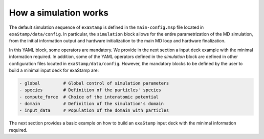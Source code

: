 How a simulation works
======================

The default simulation sequence of ``exaStamp`` is defined in the ``main-config.msp`` file located in ``exaStamp/data/config``. In particular, the ``simulation`` block allows for the entire parametrization of the MD simulation, from the initial information output and hardware initialization to the main MD loop and hardware finalization.

.. code-block:: YAML
   :caption: **Default YAML block for an exaStamp simulation**

   simulation:
     name: MySimulation
     body:
       - print_logo_banner                                   # Print the exaStamp banner
       - hw_device_init                                      # Default communicator + CUDA initialization
       - make_empty_grid                                     # Create an empty grid
       - grid_flavor                                         # Define what information is attached to the grid
       - global                                              # Global simulation controls
       - init_parameters                                     # Additional control parameters
       - generate_default_species                            # Generate default species
       - particle_regions                                    # Geometrical regions definition
       - preinit_rcut_max                                    # Automatic cell_size calculation
       - domain                                              # Simulation domain definition
       - init_prolog                                         # Initialization prologue
       - input_data                                          # Populate domain with particles
       - species:                                            # Species definition
           verbose: false
           fail_if_empty: true
       - grid_post_processing                                # Grid memory compaction
       - reduce_species_after_read                           # Update particle species
       - init_rcut_max                                       # Update neighborhood distance and displacement tolerance
       - print_domain                                        # Print Domain information
       - performance_adviser: { verbose: true }              # Print performance advices
       - do_init_temperature                                 # Initialize temperature if needed
       - init_epilog                                         # Initialization epilogue
       - species:                                            # Species definition recheck
           verbose: true
           fail_if_empty: true
       - first_iteration                                     # Simulation first iteration
       - compute_loop                                        # Simulation compute loop
       - simulation_epilog                                   # Simulation finalization
       - hw_device_finalize                                  # CUDA finalization

In this YAML block, some operators are mandatory. We provide in the next section a input deck example with the minimal information required. In addition, some of the YAML operators defined in the `simulation` block are defined in other configuration files located in ``exaStamp/data/config``. However, the mandatory blocks to be defined by the user to build a minimal input deck for exaStamp are:

.. code-block:: bash
                
     - global         # Global control of simulation parameters
     - species        # Definition of the particles' species
     - compute_force  # Choice of the interatomic potential
     - domain         # Definition of the simulation's domain
     - input_data     # Population of the domain with particles

The next section provides a basic example on how to build an ``exaStamp`` input deck with the minimal information required.

